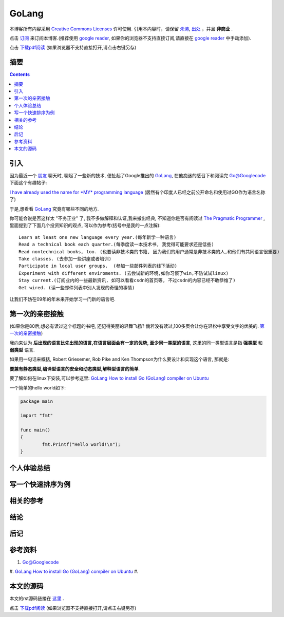 ..  coding: utf-8
.. 1 tab = 4 spaces

.. 文件名: GoLang.rst
.. 作者: Tower Joo<zhutao.iscas@gmail.com>
.. 日期: 2009-12-07 14:25:53
.. 说明: 

=============================
GoLang
=============================


本博客所有内容采用 `Creative Commons Licenses <http://creativecommons.org/about/licenses/meet-the-licenses>`_  许可使用.
引用本内容时，请保留 `朱涛`_, `出处`_ ，并且 **非商业** .

点击 `订阅`_ 来订阅本博客.(推荐使用 `google reader`_, 如果你的浏览器不支持直接订阅,请直接在 `google reader`_ 中手动添加).

点击 `下载pdf阅读`_ (如果浏览器不支持直接打开,请点击右键另存)




摘要
========================================

.. contents::


引入
=========

因为最近一个 `朋友`_ 聊天时, 聊起了一些新的技术, 便扯起了Google推出的 `GoLang`_,
在他痴迷的感召下和阅读完 `Go@Googlecode`_ 下面这个有趣帖子:

`I have already used the name for *MY* programming language`_ (居然有个印度人已经之前公开命名和使用过GO作为语言名称了)

于是,想看看 `GoLang`_ 究竟有哪些不同的地方. 

你可能会说是否这样太 "不务正业" 了, 我不多做解释和认证,我来搬出经典,
不知道你是否有阅读过 `The Pragmatic Programmer`_ ,里面提到了下面几个投资知识的观点,
可以作为参考(括号中是我的一点注解):

::

    Learn at least one new language every year.(每年新学一种语言)
    Read a technical book each quarter.(每季度读一本技术书, 我觉得可能要求还是低些)
    Read nontechnical books, too. (也要读非技术类的书籍, 因为我们的用户通常是非技术类的人,和他们有共同语言很重要)
    Take classes. (去参加一些讲座或者培训)
    Participate in local user groups.  (参加一些邮件列表的线下活动)
    Experiment with different enviroments. (去尝试新的环境,如你习惯了win,不防试试linux)
    Stay current.(订阅业内的一些最新资讯, 如可以看看csdn的首页等, 不过csdn的内容已经不敢恭维了)
    Get wired. (读一些邮件列表中别人发现的奇怪的事情)

让我们不妨在09年的年末来开始学习一门新的语言吧.

第一次的亲密接触
=================

(如果你是80后,想必有读过这个标题的书吧, 还记得美丽的轻舞飞扬? 倘若没有读过,100多页会让你在轻松中享受文字的优美的. 
`第一次的亲密接触`_)

我向来认为 **后出现的语言比先出现的语言,在语言层面会有一定的优势, 至少同一类型的语言**, 这里的同一类型语言是指
**强类型** 和 **弱类型** 语言.

如果用一句话来概括, Robert Griesemer, Rob Pike and Ken Thompson为什么要设计和实现这个语言, 那就是:

**要兼有静态类型,编译型语言的安全和动态类型,解释型语言的简单**.

要了解如何在linux下安装,可以参考这里: `GoLang How to install Go (GoLang) compiler on Ubuntu`_

一个简单的hello world如下:

.. sourcecode:: go

    package main

    import "fmt"

    func main()
    {
            fmt.Printf("Hello world!\n");
    }


个人体验总结
===============

写一个快速排序为例
======================

相关的参考
==============





结论
===============

后记
==============

参考资料
========================================

#. `Go@Googlecode`_
#. `GoLang How to install Go (GoLang) compiler on Ubuntu`_
#. 


本文的源码
========================================

本文的rst源码链接在 `这里`_ .

点击 `下载pdf阅读`_ (如果浏览器不支持直接打开,请点击右键另存)


.. _朱涛: http://sites.google.com/site/towerjoo
.. _出处: http://www.cnblogs.com/mindsbook
.. _订阅: http://feed.feedsky.com/MindsbookTowerJoo
.. _google reader: http://reader.google.com
.. _这里: 
.. _下载pdf阅读: 
.. _朋友: http://blog.lvscar.info/
.. _Go@Googlecode: http://code.google.com/p/go/
.. _I have already used the name for *MY* programming language: 
.. _The Pragmatic Programmer: http://www.douban.com/subject/1152111/

.. _第一次的亲密接触: http://www.douban.com/subject/1024217/
.. _GoLang How to install Go (GoLang) compiler on Ubuntu: http://google-go-lang.blogspot.com/2009/11/how-to-install-go-golang-compiler-on.html
